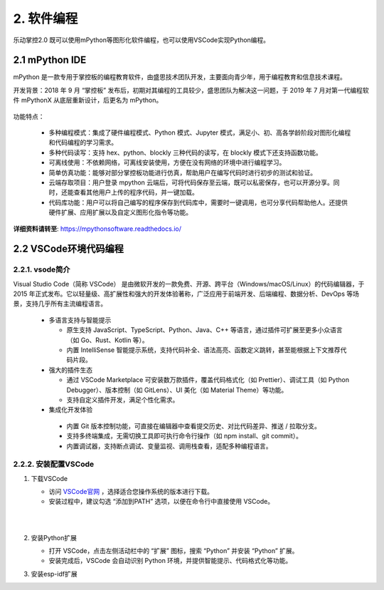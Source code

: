 2. 软件编程
==================

乐动掌控2.0 既可以使用mPython等图形化软件编程，也可以使用VSCode实现Python编程。

2.1 mPython IDE
----------------

mPython 是一款专用于掌控板的编程教育软件，由盛思技术团队开发，主要面向青少年，用于编程教育和信息技术课程。

开发背景：2018 年 9 月 “掌控板” 发布后，初期对其编程的工具较少，盛思团队为解决这一问题，于 2019 年 7 月对第一代编程软件 mPythonX 从底层重新设计，后更名为 mPython。

   .. image:: /_static/image/mpython_soft.png
      :align: center
      :width: 1350

功能特点：

  * 多种编程模式：集成了硬件编程模式、Python 模式、Jupyter 模式，满足小、初、高各学龄阶段对图形化编程和代码编程的学习需求。
  
  * 多种代码读写：支持 hex、python、blockly 三种代码的读写，在 blockly 模式下还支持函数功能。
   
  * 可离线使用：不依赖网络，可离线安装使用，方便在没有网络的环境中进行编程学习。
  
  * 简单仿真功能：能够对部分掌控板功能进行仿真，帮助用户在编写代码时进行初步的测试和验证。
  
  * 云端存取项目：用户登录 mpython 云端后，可将代码保存至云端，既可以私密保存，也可以开源分享。同时，还能查看其他用户上传的程序代码，并一键加载。

  * 代码库功能：用户可以将自己编写的程序保存到代码库中，需要时一键调用，也可分享代码帮助他人。还提供硬件扩展、应用扩展以及自定义图形化指令等功能。

**详细资料请转至**: https://mpythonsoftware.readthedocs.io/

2.2 VSCode环境代码编程
-----------------------

2.2.1. vsode简介
^^^^^^^^^^^^^^^^

Visual Studio Code（简称 VSCode） 是由微软开发的一款免费、开源、跨平台（Windows/macOS/Linux）的代码编辑器，于 2015 年正式发布。它以轻量级、高扩展性和强大的开发体验著称，广泛应用于前端开发、后端编程、数据分析、DevOps 等场景，支持几乎所有主流编程语言。

  * 多语言支持与智能提示

    - 原生支持 JavaScript、TypeScript、Python、Java、C++ 等语言，通过插件可扩展至更多小众语言（如 Go、Rust、Kotlin 等）。

    - 内置 IntelliSense 智能提示系统，支持代码补全、语法高亮、函数定义跳转，甚至能根据上下文推荐代码片段。

  * 强大的插件生态

    - 通过 VSCode Marketplace 可安装数万款插件，覆盖代码格式化（如 Prettier）、调试工具（如 Python Debugger）、版本控制（如 GitLens）、UI 美化（如 Material Theme）等功能。

    - 支持自定义插件开发，满足个性化需求。

  * 集成化开发体验

   - 内置 Git 版本控制功能，可直接在编辑器中查看提交历史、对比代码差异、推送 / 拉取分支。

   - 支持多终端集成，无需切换工具即可执行命令行操作（如 npm install、git commit）。

   - 内置调试器，支持断点调试、变量监视、调用栈查看，适配多种编程语言。
   
2.2.2. 安装配置VSCode
^^^^^^^^^^^^^^^^^^^^^^

1. 下载VSCode

   - 访问 `VSCode官网 <https://code.visualstudio.com/>`_ ，选择适合您操作系统的版本进行下载。

   - 安装过程中，建议勾选 “添加到PATH” 选项，以便在命令行中直接使用 VSCode。
   
   |
   
   .. image:: /_static/image/vscode.png
      :align: center
      :width: 1257

   |

2. 安装Python扩展

   - 打开 VSCode，点击左侧活动栏中的 “扩展” 图标，搜索 “Python” 并安装 “Python” 扩展。

   - 安装完成后，VSCode 会自动识别 Python 环境，并提供智能提示、代码格式化等功能。

3. 安装esp-idf扩展
